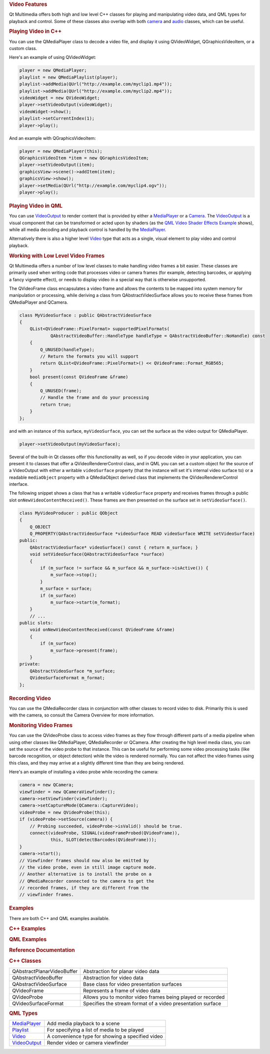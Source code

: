

.. rubric:: Video Features
   :name: video-features

Qt Multimedia offers both high and low level C++ classes for playing and
manipulating video data, and QML types for playback and control. Some of
these classes also overlap with both
`camera </sdk/apps/qml/QtMultimedia/cameraoverview/>`__ and
`audio </sdk/apps/qml/QtMultimedia/audiooverview/>`__ classes, which can
be useful.

.. rubric:: Video Implementation Details
   :name: video-implementation-details

       \        
.. rubric:: Playing Video in C++
   :name: playing-video-in-c

You can use the QMediaPlayer class to decode a video file, and display
it using QVideoWidget, QGraphicsVideoItem, or a custom class.

Here's an example of using QVideoWidget:

.. code:: cpp

    player = new QMediaPlayer;
    playlist = new QMediaPlaylist(player);
    playlist->addMedia(QUrl("http://example.com/myclip1.mp4"));
    playlist->addMedia(QUrl("http://example.com/myclip2.mp4"));
    videoWidget = new QVideoWidget;
    player->setVideoOutput(videoWidget);
    videoWidget->show();
    playlist->setCurrentIndex(1);
    player->play();

And an example with QGraphicsVideoItem:

.. code:: cpp

    player = new QMediaPlayer(this);
    QGraphicsVideoItem *item = new QGraphicsVideoItem;
    player->setVideoOutput(item);
    graphicsView->scene()->addItem(item);
    graphicsView->show();
    player->setMedia(QUrl("http://example.com/myclip4.ogv"));
    player->play();

.. rubric:: Playing Video in QML
   :name: playing-video-in-qml

You can use `VideoOutput </sdk/apps/qml/QtMultimedia/VideoOutput/>`__ to
render content that is provided by either a
`MediaPlayer </sdk/apps/qml/QtMultimedia/MediaPlayer/>`__ or a
`Camera </sdk/apps/qml/QtMultimedia/qml-multimedia#camera>`__. The
`VideoOutput </sdk/apps/qml/QtMultimedia/VideoOutput/>`__ is a visual
component that can be transformed or acted upon by shaders (as the `QML
Video Shader Effects
Example </sdk/apps/qml/QtMultimedia/video-qmlvideofx/>`__ shows), while
all media decoding and playback control is handled by the
`MediaPlayer </sdk/apps/qml/QtMultimedia/MediaPlayer/>`__.

Alternatively there is also a higher level
`Video </sdk/apps/qml/QtMultimedia/qml-multimedia#video>`__ type that
acts as a single, visual element to play video and control playback.

.. rubric:: Working with Low Level Video Frames
   :name: working-with-low-level-video-frames

Qt Multimedia offers a number of low level classes to make handling
video frames a bit easier. These classes are primarily used when writing
code that processes video or camera frames (for example, detecting
barcodes, or applying a fancy vignette effect), or needs to display
video in a special way that is otherwise unsupported.

The QVideoFrame class encapsulates a video frame and allows the contents
to be mapped into system memory for manipulation or processing, while
deriving a class from QAbstractVideoSurface allows you to receive these
frames from QMediaPlayer and QCamera.

.. code:: cpp

    class MyVideoSurface : public QAbstractVideoSurface
    {
        QList<QVideoFrame::PixelFormat> supportedPixelFormats(
                QAbstractVideoBuffer::HandleType handleType = QAbstractVideoBuffer::NoHandle) const
        {
            Q_UNUSED(handleType);
            // Return the formats you will support
            return QList<QVideoFrame::PixelFormat>() << QVideoFrame::Format_RGB565;
        }
        bool present(const QVideoFrame &frame)
        {
            Q_UNUSED(frame);
            // Handle the frame and do your processing
            return true;
        }
    };

and with an instance of this surface, ``myVideoSurface``, you can set
the surface as the video output for QMediaPlayer.

.. code:: cpp

    player->setVideoOutput(myVideoSurface);

Several of the built-in Qt classes offer this functionality as well, so
if you decode video in your application, you can present it to classes
that offer a QVideoRendererControl class, and in QML you can set a
custom object for the source of a VideoOutput with either a writable
``videoSurface`` property (that the instance will set it's internal
video surface to) or a readable ``mediaObject`` property with a
QMediaObject derived class that implements the QVideoRendererControl
interface.

The following snippet shows a class that has a writable ``videoSurface``
property and receives frames through a public slot
``onNewVideoContentReceived()``. These frames are then presented on the
surface set in ``setVideoSurface()``.

.. code:: cpp

    class MyVideoProducer : public QObject
    {
        Q_OBJECT
        Q_PROPERTY(QAbstractVideoSurface *videoSurface READ videoSurface WRITE setVideoSurface)
    public:
        QAbstractVideoSurface* videoSurface() const { return m_surface; }
        void setVideoSurface(QAbstractVideoSurface *surface)
        {
            if (m_surface != surface && m_surface && m_surface->isActive()) {
                m_surface->stop();
            }
            m_surface = surface;
            if (m_surface)
                m_surface->start(m_format);
        }
        // ...
    public slots:
        void onNewVideoContentReceived(const QVideoFrame &frame)
        {
            if (m_surface)
                m_surface->present(frame);
        }
    private:
        QAbstractVideoSurface *m_surface;
        QVideoSurfaceFormat m_format;
    };

.. rubric:: Recording Video
   :name: recording-video

You can use the QMediaRecorder class in conjunction with other classes
to record video to disk. Primarily this is used with the camera, so
consult the Camera Overview for more information.

.. rubric:: Monitoring Video Frames
   :name: monitoring-video-frames

You can use the QVideoProbe class to access video frames as they flow
through different parts of a media pipeline when using other classes
like QMediaPlayer, QMediaRecorder or QCamera. After creating the high
level media class, you can set the source of the video probe to that
instance. This can be useful for performing some video processing tasks
(like barcode recognition, or object detection) while the video is
rendered normally. You can not affect the video frames using this class,
and they may arrive at a slightly different time than they are being
rendered.

Here's an example of installing a video probe while recording the
camera:

.. code:: cpp

    camera = new QCamera;
    viewfinder = new QCameraViewfinder();
    camera->setViewfinder(viewfinder);
    camera->setCaptureMode(QCamera::CaptureVideo);
    videoProbe = new QVideoProbe(this);
    if (videoProbe->setSource(camera)) {
        // Probing succeeded, videoProbe->isValid() should be true.
        connect(videoProbe, SIGNAL(videoFrameProbed(QVideoFrame)),
                this, SLOT(detectBarcodes(QVideoFrame)));
    }
    camera->start();
    // Viewfinder frames should now also be emitted by
    // the video probe, even in still image capture mode.
    // Another alternative is to install the probe on a
    // QMediaRecorder connected to the camera to get the
    // recorded frames, if they are different from the
    // viewfinder frames.

.. rubric:: Examples
   :name: examples

There are both C++ and QML examples available.

.. rubric:: C++ Examples
   :name: c-examples

.. rubric:: QML Examples
   :name: qml-examples

.. rubric:: Reference Documentation
   :name: reference-documentation

.. rubric:: C++ Classes
   :name: c-classes

+--------------------------------------+--------------------------------------+
| QAbstractPlanarVideoBuffer           | Abstraction for planar video data    |
+--------------------------------------+--------------------------------------+
| QAbstractVideoBuffer                 | Abstraction for video data           |
+--------------------------------------+--------------------------------------+
| QAbstractVideoSurface                | Base class for video presentation    |
|                                      | surfaces                             |
+--------------------------------------+--------------------------------------+
| QVideoFrame                          | Represents a frame of video data     |
+--------------------------------------+--------------------------------------+
| QVideoProbe                          | Allows you to monitor video frames   |
|                                      | being played or recorded             |
+--------------------------------------+--------------------------------------+
| QVideoSurfaceFormat                  | Specifies the stream format of a     |
|                                      | video presentation surface           |
+--------------------------------------+--------------------------------------+

.. rubric:: QML Types
   :name: qml-types

+--------------------------------------+--------------------------------------+
| `MediaPlayer </sdk/apps/qml/QtMultim | Add media playback to a scene        |
| edia/MediaPlayer/>`__                |                                      |
+--------------------------------------+--------------------------------------+
| `Playlist </sdk/apps/qml/QtMultimedi | For specifying a list of media to be |
| a/Playlist/>`__                      | played                               |
+--------------------------------------+--------------------------------------+
| `Video </sdk/apps/qml/QtMultimedia/V | A convenience type for showing a     |
| ideo/>`__                            | specified video                      |
+--------------------------------------+--------------------------------------+
| `VideoOutput </sdk/apps/qml/QtMultim | Render video or camera viewfinder    |
| edia/VideoOutput/>`__                |                                      |
+--------------------------------------+--------------------------------------+

